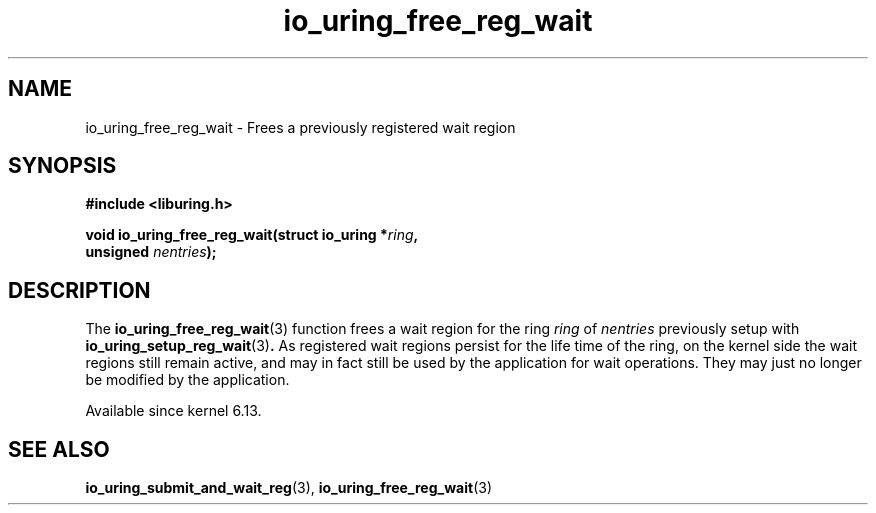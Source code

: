 .\" Copyright (C) 2024 Jens Axboe <axboe@kernel.dk>
.\"
.\" SPDX-License-Identifier: LGPL-2.0-or-later
.\"
.TH io_uring_free_reg_wait 3 "November 2, 2024" "liburing-2.9" "liburing Manual"
.SH NAME
io_uring_free_reg_wait \- Frees a previously registered wait region
.SH SYNOPSIS
.nf
.B #include <liburing.h>
.PP
.BI "void io_uring_free_reg_wait(struct io_uring *" ring ","
.BI "                            unsigned " nentries ");"
.PP
.fi
.SH DESCRIPTION
.PP
The
.BR io_uring_free_reg_wait (3)
function frees a wait region for the ring
.IR ring
of
.IR nentries
previously setup with
.BR io_uring_setup_reg_wait (3) .
As registered wait regions persist for the life time of the ring, on the
kernel side the wait regions still remain active, and may in fact still
be used by the application for wait operations. They may just no longer
be modified by the application.

Available since kernel 6.13.

.SH SEE ALSO
.BR io_uring_submit_and_wait_reg (3),
.BR io_uring_free_reg_wait (3)
